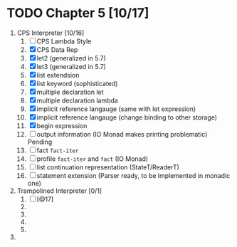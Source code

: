 # EOPL
* TODO Chapter 5 [10/17]
  :PROPERTIES:
  :COOKIE_DATA: recursive
  :END:
  1. CPS Interpreter [10/16]
     1) [ ] CPS Lambda Style
     2) [X] CPS Data Rep
     3) [X] let2 (generalized in 5.7)
     4) [X] let3 (generalized in 5.7)
     5) [X] list extendsion
     6) [X] list keyword (sophisticated)
     7) [X] multiple declaration let
     8) [X] multiple declaration lambda
     9) [X] implicit reference langauge (same with let expression)
     10) [X] implicit reference langauge (change binding to other storage)
     11) [X] begin expression
     12) [ ] output information (IO Monad makes printing problematic) Pending
     13) [ ] fact ~fact-iter~
     14) [ ] profile ~fact-iter~ and ~fact~  (IO Monad)
     15) [ ] list continuation representation (StateT/ReaderT)
     16) [ ] statement extension (Parser ready, to be implemented in monadic one)
  2. Trampolined Interpreter [0/1]
     17) [ ] [@17] 
     18) 
     19) 
     20) 
     21) 
  3. 


